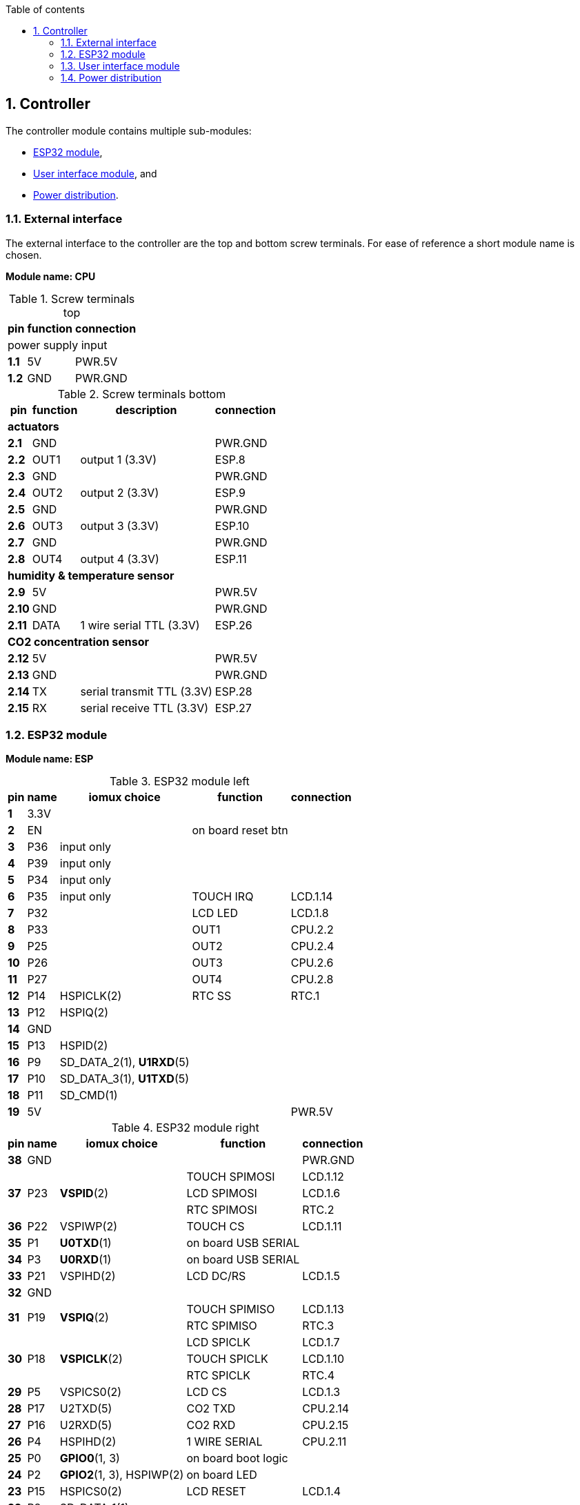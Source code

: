 // The author disclaims copyright to this document.
:toc:
:toc-title: Table of contents
:toclevels: 5
:sectnums:

== Controller

The controller module contains multiple sub-modules:

* <<ESP32 module>>,
* <<User interface module>>, and
* <<Power distribution>>.

=== External interface

The external interface to the controller are the top and bottom screw terminals.
For ease of reference a short module name is chosen.

*Module name: CPU*

.Screw terminals top
[%autowidth]
|===
| pin | function | connection

3+| power supply input
| *1.1* | 5V  | PWR.5V
| *1.2* | GND | PWR.GND
|===

.Screw terminals bottom
[%autowidth]
|===
| pin | function | description | connection

4+| *actuators*
| *2.1*  | GND  |                 | PWR.GND
| *2.2*  | OUT1 | output 1 (3.3V) | ESP.8
| *2.3*  | GND  |                 | PWR.GND
| *2.4*  | OUT2 | output 2 (3.3V) | ESP.9
| *2.5*  | GND  |                 | PWR.GND
| *2.6*  | OUT3 | output 3 (3.3V) | ESP.10
| *2.7*  | GND  |                 | PWR.GND
| *2.8*  | OUT4 | output 4 (3.3V) | ESP.11

4+| *humidity & temperature sensor*
| *2.9*  | 5V   |                          | PWR.5V
| *2.10* | GND  |                          | PWR.GND
| *2.11* | DATA | 1 wire serial TTL (3.3V) | ESP.26

4+| *CO2 concentration sensor*
| *2.12* | 5V  |                            | PWR.5V
| *2.13* | GND |                            | PWR.GND
| *2.14* | TX  | serial transmit TTL (3.3V) | ESP.28
| *2.15* | RX  | serial receive TTL (3.3V)  | ESP.27
|===

=== ESP32 module

*Module name: ESP*

.ESP32 module left
[%autowidth]
|===
| pin  | name | iomux *choice*          | function            | connection

| *1*  | 3.3V |                         |                     |
| *2*  | EN   |                         | on board reset btn  |
| *3*  | P36  | input only              |                     |
| *4*  | P39  | input only              |                     |
| *5*  | P34  | input only              |                     |
| *6*  | P35  | input only              | TOUCH IRQ           | LCD.1.14
| *7*  | P32  |                         | LCD LED             | LCD.1.8
| *8*  | P33  |                         | OUT1                | CPU.2.2
| *9*  | P25  |                         | OUT2                | CPU.2.4
| *10* | P26  |                         | OUT3                | CPU.2.6
| *11* | P27  |                         | OUT4                | CPU.2.8
| *12* | P14  | HSPICLK(2)              | RTC SS              | RTC.1
| *13* | P12  | HSPIQ(2)                |                     |
| *14* | GND  |                         |                     |
| *15* | P13  | HSPID(2)                |                     |
| *16* | P9   | SD_DATA_2(1), *U1RXD*(5)|                     |
| *17* | P10  | SD_DATA_3(1), *U1TXD*(5)|                     |
| *18* | P11  | SD_CMD(1)               |                     |
| *19* | 5V   |                         |                     | PWR.5V
|===

.ESP32 module right
[%autowidth]
|===
| pin  | name | iomux *choice*          | function            | connection

| *38* | GND  |                         |                     | PWR.GND
.3+| *37*
.3+| P23
.3+| *VSPID*(2)
| TOUCH SPIMOSI    | LCD.1.12
| LCD SPIMOSI      | LCD.1.6
| RTC SPIMOSI      | RTC.2
| *36* | P22  | VSPIWP(2)               | TOUCH CS            | LCD.1.11
| *35* | P1   | *U0TXD*(1)              | on board USB SERIAL |
| *34* | P3   | *U0RXD*(1)              | on board USB SERIAL |
| *33* | P21  | VSPIHD(2)               | LCD DC/RS           | LCD.1.5
| *32* | GND  |                         |                     |
.2+| *31*
.2+| P19
.2+| *VSPIQ*(2)
| TOUCH SPIMISO | LCD.1.13
| RTC SPIMISO | RTC.3
.3+| *30*
.3+| P18
.3+| *VSPICLK*(2)
| LCD SPICLK | LCD.1.7
| TOUCH SPICLK | LCD.1.10
| RTC SPICLK | RTC.4
| *29* | P5   | VSPICS0(2)              | LCD CS              | LCD.1.3
| *28* | P17  | U2TXD(5)                | CO2 TXD             | CPU.2.14
| *27* | P16  | U2RXD(5)                | CO2 RXD             | CPU.2.15
| *26* | P4   | HSPIHD(2)               | 1 WIRE SERIAL       | CPU.2.11
| *25* | P0   | *GPIO0*(1, 3)           | on board boot logic |
| *24* | P2   | *GPIO2*(1, 3), HSPIWP(2)| on board LED        |
| *23* | P15  | HSPICS0(2)              | LCD RESET           | LCD.1.4
| *22* | P8   | SD_DATA_1(1)            |                     |
| *21* | P7   | SD_DATA_O(1)            |                     |
| *20* | P6   | SD_CLK(1)               |                     |
|===

=== User interface module

The user interface is a small 3.5" LCD display with touch screen.
The MSP3520 module is build around a ILI9488 LCD driver, a XPT2046 touch screen controller and communicates using an SPI interface.

*Module name: LCD*

.MSP3520 module
[%autowidth]
|===
| pin  | function  | description | connection

4+| *LCD panel*
| *1.1*  | VCC       | 5V (all signals are 3.3V)     | PWR.5V
| *1.2*  | GND       | GND                           | PWR.GND
| *1.3*  | CS        | LCD CS                        | ESP.29
| *1.4*  | RESET     | LCD RESET                     | ESP.23
| *1.5*  | DC/RS     | LCD DC/RS                     | ESP.33
| *1.6*  | SDI(MOSI) | LCD SPIMOSI                   | ESP.37
| *1.7*  | SCK       | LCD SPICLK                    | ESP.30
| *1.8*  | LED       | LCD LED (high is on)          | ESP.7
| *1.9*  | SDO(MISO) | do not use tri-state conflict |

4+| *touch screen*
| *1.10* | T_CLK     | TOUCH SPICLK  | ESP.30
| *1.11* | T_CS      | TOUCH CS      | ESP.36
| *1.12* | T_DIN     | TOUCH SPIMOSI | ESP.37
| *1.13* | T_DO      | TOUCH SPIMISO | ESP.31
| *1.14* | T_IRQ     | TOUCH IRQ     | ESP.6

4+| *SD card* (unused)
| *2.1*  | SD_CS     | SD card chip select        |
| *2.2*  | SD_MOSI   | SD card SPI bus write data |
| *2.3*  | SD_MISO   | SD card SPI bus read data  |
| *2.4*  | SD_SCK    | SD card SPI bus clock      |
|===

.MSP3520 module other
[%autowidth]
|===
| parameter | value

| operating voltage  | 5V
| operating current  | 90 mA
| I/O voltage levels | 3.3V
|===

=== Power distribution

Module name: *PWR*

.Power distribution
[%autowidth]
|===
| pin  | name | use

| *GND*  | GND  |
| *5V*   | 5V   |
|===
